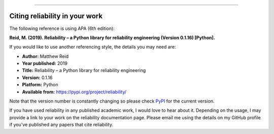 .. _code_directive:

.. image:: images/logo.png

-------------------------------------

Citing reliability in your work
'''''''''''''''''''''''''''''''

The following reference is using APA (6th edition):

**Reid, M. (2019). Reliability – a Python library for reliability engineering (Version 0.1.16) [Python].**

If you would like to use another referencing style, the details you may need are:

- **Author:** Matthew Reid
- **Year published:** 2019
- **Title:** Reliability – a Python library for reliability engineering
- **Version:** 0.1.16
- **Platform:** Python
- **Available from:** https://pypi.org/project/reliability/

Note that the version number is constantly changing so please check `PyPI <https://pypi.org/project/reliability/>`_ for the current version.

If you have used reliability in any published academic work, I would love to hear about it. Depending on the usage, I may provide a link to your work on the reliability documentation page. Please email me using the details on my GitHub profile if you've published any papers that cite reliability.
